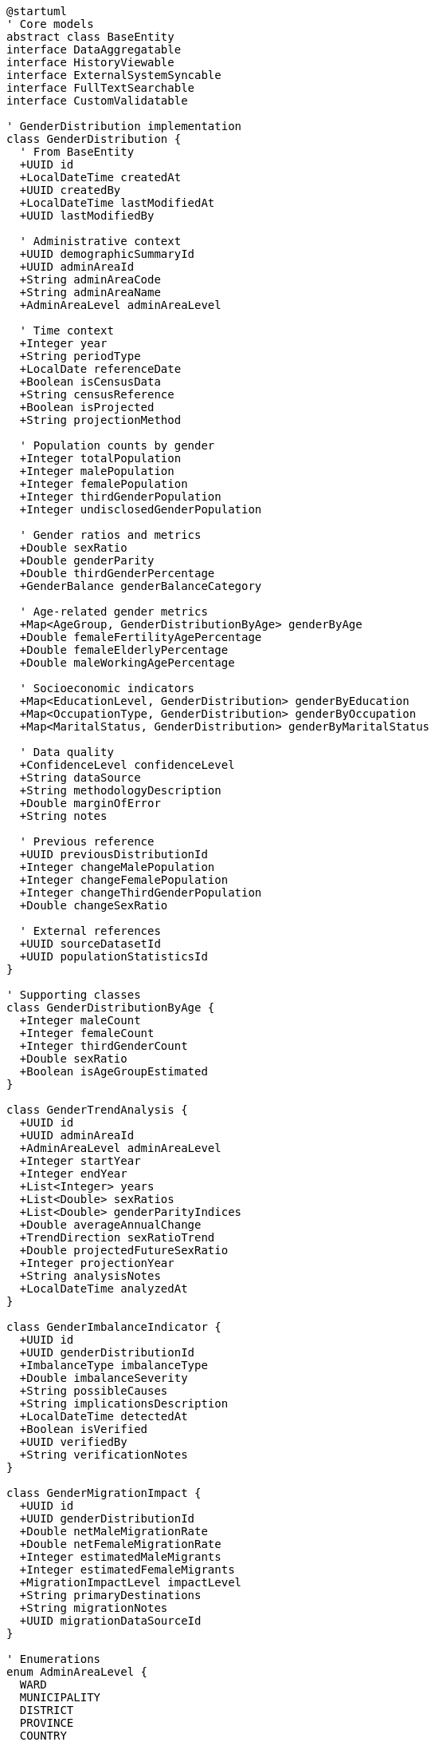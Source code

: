[plantuml]
----
@startuml
' Core models
abstract class BaseEntity
interface DataAggregatable
interface HistoryViewable
interface ExternalSystemSyncable
interface FullTextSearchable
interface CustomValidatable

' GenderDistribution implementation
class GenderDistribution {
  ' From BaseEntity
  +UUID id
  +LocalDateTime createdAt
  +UUID createdBy
  +LocalDateTime lastModifiedAt
  +UUID lastModifiedBy
  
  ' Administrative context
  +UUID demographicSummaryId
  +UUID adminAreaId
  +String adminAreaCode
  +String adminAreaName
  +AdminAreaLevel adminAreaLevel
  
  ' Time context
  +Integer year
  +String periodType
  +LocalDate referenceDate
  +Boolean isCensusData
  +String censusReference
  +Boolean isProjected
  +String projectionMethod
  
  ' Population counts by gender
  +Integer totalPopulation
  +Integer malePopulation
  +Integer femalePopulation
  +Integer thirdGenderPopulation
  +Integer undisclosedGenderPopulation
  
  ' Gender ratios and metrics
  +Double sexRatio
  +Double genderParity
  +Double thirdGenderPercentage
  +GenderBalance genderBalanceCategory
  
  ' Age-related gender metrics
  +Map<AgeGroup, GenderDistributionByAge> genderByAge
  +Double femaleFertilityAgePercentage
  +Double femaleElderlyPercentage
  +Double maleWorkingAgePercentage
  
  ' Socioeconomic indicators
  +Map<EducationLevel, GenderDistribution> genderByEducation
  +Map<OccupationType, GenderDistribution> genderByOccupation
  +Map<MaritalStatus, GenderDistribution> genderByMaritalStatus
  
  ' Data quality
  +ConfidenceLevel confidenceLevel
  +String dataSource
  +String methodologyDescription
  +Double marginOfError
  +String notes
  
  ' Previous reference
  +UUID previousDistributionId
  +Integer changeMalePopulation
  +Integer changeFemalePopulation
  +Integer changeThirdGenderPopulation
  +Double changeSexRatio
  
  ' External references
  +UUID sourceDatasetId
  +UUID populationStatisticsId
}

' Supporting classes
class GenderDistributionByAge {
  +Integer maleCount
  +Integer femaleCount
  +Integer thirdGenderCount
  +Double sexRatio
  +Boolean isAgeGroupEstimated
}

class GenderTrendAnalysis {
  +UUID id
  +UUID adminAreaId
  +AdminAreaLevel adminAreaLevel
  +Integer startYear
  +Integer endYear
  +List<Integer> years
  +List<Double> sexRatios
  +List<Double> genderParityIndices
  +Double averageAnnualChange
  +TrendDirection sexRatioTrend
  +Double projectedFutureSexRatio
  +Integer projectionYear
  +String analysisNotes
  +LocalDateTime analyzedAt
}

class GenderImbalanceIndicator {
  +UUID id
  +UUID genderDistributionId
  +ImbalanceType imbalanceType
  +Double imbalanceSeverity
  +String possibleCauses
  +String implicationsDescription
  +LocalDateTime detectedAt
  +Boolean isVerified
  +UUID verifiedBy
  +String verificationNotes
}

class GenderMigrationImpact {
  +UUID id
  +UUID genderDistributionId
  +Double netMaleMigrationRate
  +Double netFemaleMigrationRate
  +Integer estimatedMaleMigrants
  +Integer estimatedFemaleMigrants
  +MigrationImpactLevel impactLevel
  +String primaryDestinations
  +String migrationNotes
  +UUID migrationDataSourceId
}

' Enumerations
enum AdminAreaLevel {
  WARD
  MUNICIPALITY
  DISTRICT
  PROVINCE
  COUNTRY
}

enum AgeGroup {
  UNDER_5
  AGE_5_9
  AGE_10_14
  AGE_15_19
  AGE_20_24
  AGE_25_29
  AGE_30_34
  AGE_35_39
  AGE_40_44
  AGE_45_49
  AGE_50_54
  AGE_55_59
  AGE_60_64
  AGE_65_69
  AGE_70_74
  AGE_75_79
  AGE_80_84
  AGE_85_PLUS
}

enum ConfidenceLevel {
  HIGH
  MEDIUM
  LOW
  VERY_LOW
  UNKNOWN
}

enum TrendDirection {
  INCREASING
  DECREASING
  STABLE
  FLUCTUATING
  REVERSING
}

enum GenderBalance {
  BALANCED
  MALE_DOMINATED
  HIGHLY_MALE_DOMINATED
  FEMALE_DOMINATED
  HIGHLY_FEMALE_DOMINATED
}

enum ImbalanceType {
  AGE_SPECIFIC
  BIRTH_SEX_RATIO
  MIGRATION_INDUCED
  MORTALITY_DIFFERENTIAL
  EDUCATIONAL_DISPARITY
  OCCUPATIONAL_SEGREGATION
}

enum MigrationImpactLevel {
  NEGLIGIBLE
  LOW
  MODERATE
  HIGH
  SEVERE
}

enum EducationLevel {
  NO_FORMAL_EDUCATION
  PRIMARY
  LOWER_SECONDARY
  SECONDARY
  HIGHER_SECONDARY
  BACHELOR
  MASTER_OR_ABOVE
  TECHNICAL_VOCATIONAL
}

enum OccupationType {
  AGRICULTURE
  MANUFACTURING
  SERVICES
  GOVERNMENT
  PRIVATE_SECTOR
  UNEMPLOYED
  STUDENT
  RETIRED
}

enum MaritalStatus {
  NEVER_MARRIED
  MARRIED
  WIDOWED
  DIVORCED
  SEPARATED
  INFORMAL_UNION
}

' Inheritance relationships
BaseEntity <|-- GenderDistribution
BaseEntity <|-- GenderTrendAnalysis
BaseEntity <|-- GenderImbalanceIndicator
BaseEntity <|-- GenderMigrationImpact

' Interface implementation
GenderDistribution ..|> DataAggregatable
GenderDistribution ..|> HistoryViewable
GenderDistribution ..|> ExternalSystemSyncable
GenderDistribution ..|> FullTextSearchable
GenderDistribution ..|> CustomValidatable

' Class relationships
GenderDistribution "1" o-- "many" GenderDistributionByAge
GenderDistribution "1" o-- "many" GenderImbalanceIndicator
GenderDistribution "1" o-- "0..1" GenderMigrationImpact
GenderDistribution -- GenderBalance
GenderDistribution -- ConfidenceLevel
GenderDistribution -- AdminAreaLevel
GenderDistributionByAge -- AgeGroup
GenderTrendAnalysis -- TrendDirection
GenderTrendAnalysis -- AdminAreaLevel
GenderImbalanceIndicator -- ImbalanceType
GenderMigrationImpact -- MigrationImpactLevel
@enduml
----

The GenderDistribution entity extends the BaseEntity core model and implements several capability interfaces to provide comprehensive gender-based demographic analysis. This integration enables sophisticated gender data management while maintaining consistency with the core domain model architecture.

The entity is designed to work with census data, surveys, and demographic estimates, capturing the distribution of population by gender across administrative boundaries. It maintains connections to the administrative hierarchy (ward, municipality, district, province, country) for contextual analysis.

As a DataAggregatable entity, GenderDistribution supports hierarchical roll-ups from smaller to larger administrative units, allowing gender analysis at any level of Nepal's administrative structure. The HistoryViewable interface enables tracking of gender distribution changes over time, essential for analyzing trends in gender demographics.

The entity captures not just raw gender counts but also derived metrics like sex ratio (males per 100 females) and gender parity indicators. These metrics provide valuable insights into demographic imbalances and their potential social and economic implications.

A distinctive feature of the GenderDistribution entity is its explicit inclusion of third gender population data. Nepal was one of the first countries in the world to legally recognize a third gender category in its 2011 census, and the entity model fully supports this progressive approach with dedicated fields for third gender counts and percentages.

The model handles both current data and historical information with clear reference to previous distributions, enabling trend analysis. It also supports gender distribution analysis across different dimensions including age groups, education levels, occupation types, and marital status, providing a multifaceted view of gender demographics.

For quality management, the entity includes explicit confidence level indicators, methodology descriptions, and margin of error calculations. This transparency about data reliability is particularly important for gender-based statistics where data collection challenges can affect accuracy.

Finally, the model includes specialized components for analyzing gender-related phenomena like migration impacts and gender imbalance indicators, supporting deeper investigation of gender demographic patterns and their causes. This comprehensive approach ensures the entity can support a wide range of gender-focused demographic analyses required for evidence-based planning and policy development.
